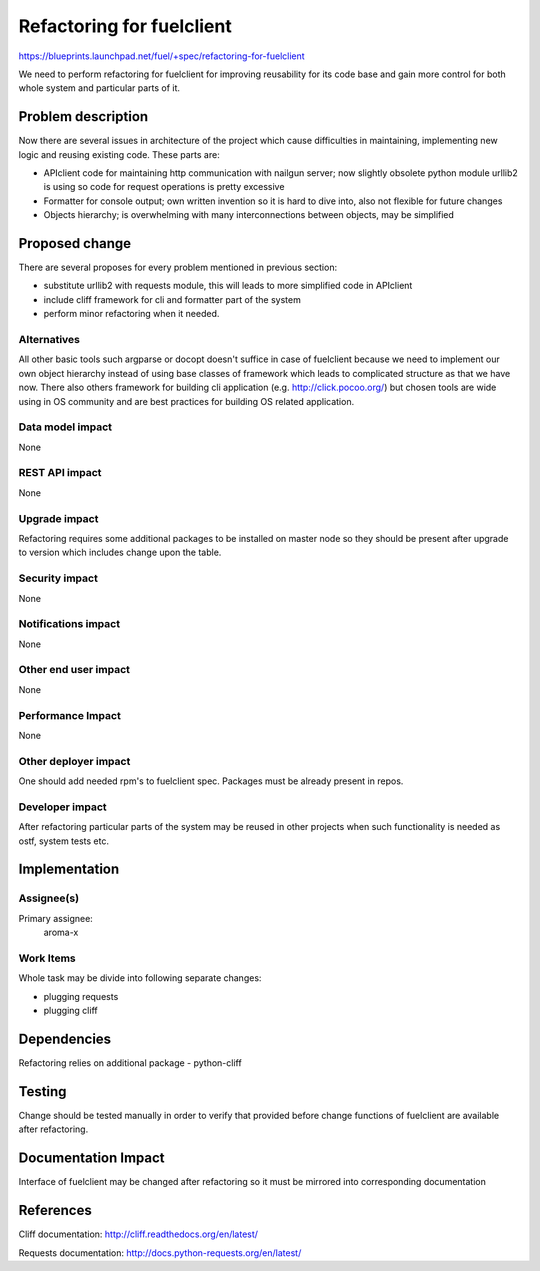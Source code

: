 ==========================
Refactoring for fuelclient
==========================

https://blueprints.launchpad.net/fuel/+spec/refactoring-for-fuelclient

We need to perform refactoring for fuelclient for improving reusability for
its code base and gain more control for both whole system and particular parts
of it.

Problem description
===================

Now there are several issues in architecture of the project which cause
difficulties in maintaining, implementing new logic and reusing existing
code. These parts are:

* APIclient code for maintaining http communication with nailgun server;
  now slightly obsolete python module urllib2 is using so code for request
  operations is pretty excessive

* Formatter for console output; own written invention so it is hard to dive
  into, also not flexible for future changes

* Objects hierarchy; is overwhelming with many interconnections
  between objects, may be simplified

Proposed change
===============

There are several proposes for every problem mentioned in previous section:

* substitute urllib2 with requests module, this will leads to more simplified
  code in APIclient

* include cliff framework for cli and formatter part of the system

* perform minor refactoring when it needed.

Alternatives
------------

All other basic tools such argparse or docopt doesn't suffice in case of
fuelclient because we need to implement our own object hierarchy instead of
using base classes of framework which leads to complicated structure as that
we have now. There also others framework for building cli application
(e.g. http://click.pocoo.org/) but chosen tools are wide using in OS community
and are best practices for building OS related application.

Data model impact
-----------------

None

REST API impact
---------------

None

Upgrade impact
--------------

Refactoring requires some additional packages to be installed on master node
so they should be present after upgrade to version which includes change
upon the table.

Security impact
---------------

None

Notifications impact
--------------------

None

Other end user impact
---------------------

None

Performance Impact
------------------

None

Other deployer impact
---------------------

One should add needed rpm's to fuelclient spec. Packages must be already
present in repos.

Developer impact
----------------

After refactoring particular parts of the system may be reused in other
projects when such functionality is needed as ostf, system tests etc.

Implementation
==============

Assignee(s)
-----------

Primary assignee:
  aroma-x

Work Items
----------

Whole task may be divide into following separate changes:

* plugging requests

* plugging cliff


Dependencies
============

Refactoring relies on additional package - python-cliff

Testing
=======

Change should be tested manually in order to verify that provided before
change functions of fuelclient are available after refactoring.

Documentation Impact
====================

Interface of fuelclient may be changed after refactoring so it must be
mirrored into corresponding documentation

References
==========

Cliff documentation:
http://cliff.readthedocs.org/en/latest/

Requests documentation:
http://docs.python-requests.org/en/latest/

